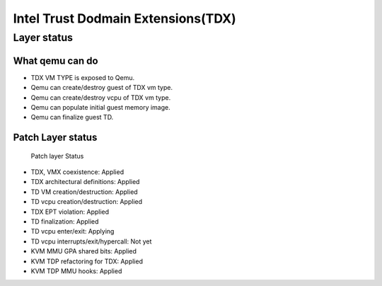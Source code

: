 .. SPDX-License-Identifier: GPL-2.0

===================================
Intel Trust Dodmain Extensions(TDX)
===================================

Layer status
============
What qemu can do
----------------
- TDX VM TYPE is exposed to Qemu.
- Qemu can create/destroy guest of TDX vm type.
- Qemu can create/destroy vcpu of TDX vm type.
- Qemu can populate initial guest memory image.
- Qemu can finalize guest TD.

Patch Layer status
------------------
  Patch layer                          Status

* TDX, VMX coexistence:                 Applied
* TDX architectural definitions:        Applied
* TD VM creation/destruction:           Applied
* TD vcpu creation/destruction:         Applied
* TDX EPT violation:                    Applied
* TD finalization:                      Applied
* TD vcpu enter/exit:                   Applying
* TD vcpu interrupts/exit/hypercall:    Not yet

* KVM MMU GPA shared bits:              Applied
* KVM TDP refactoring for TDX:          Applied
* KVM TDP MMU hooks:                    Applied
